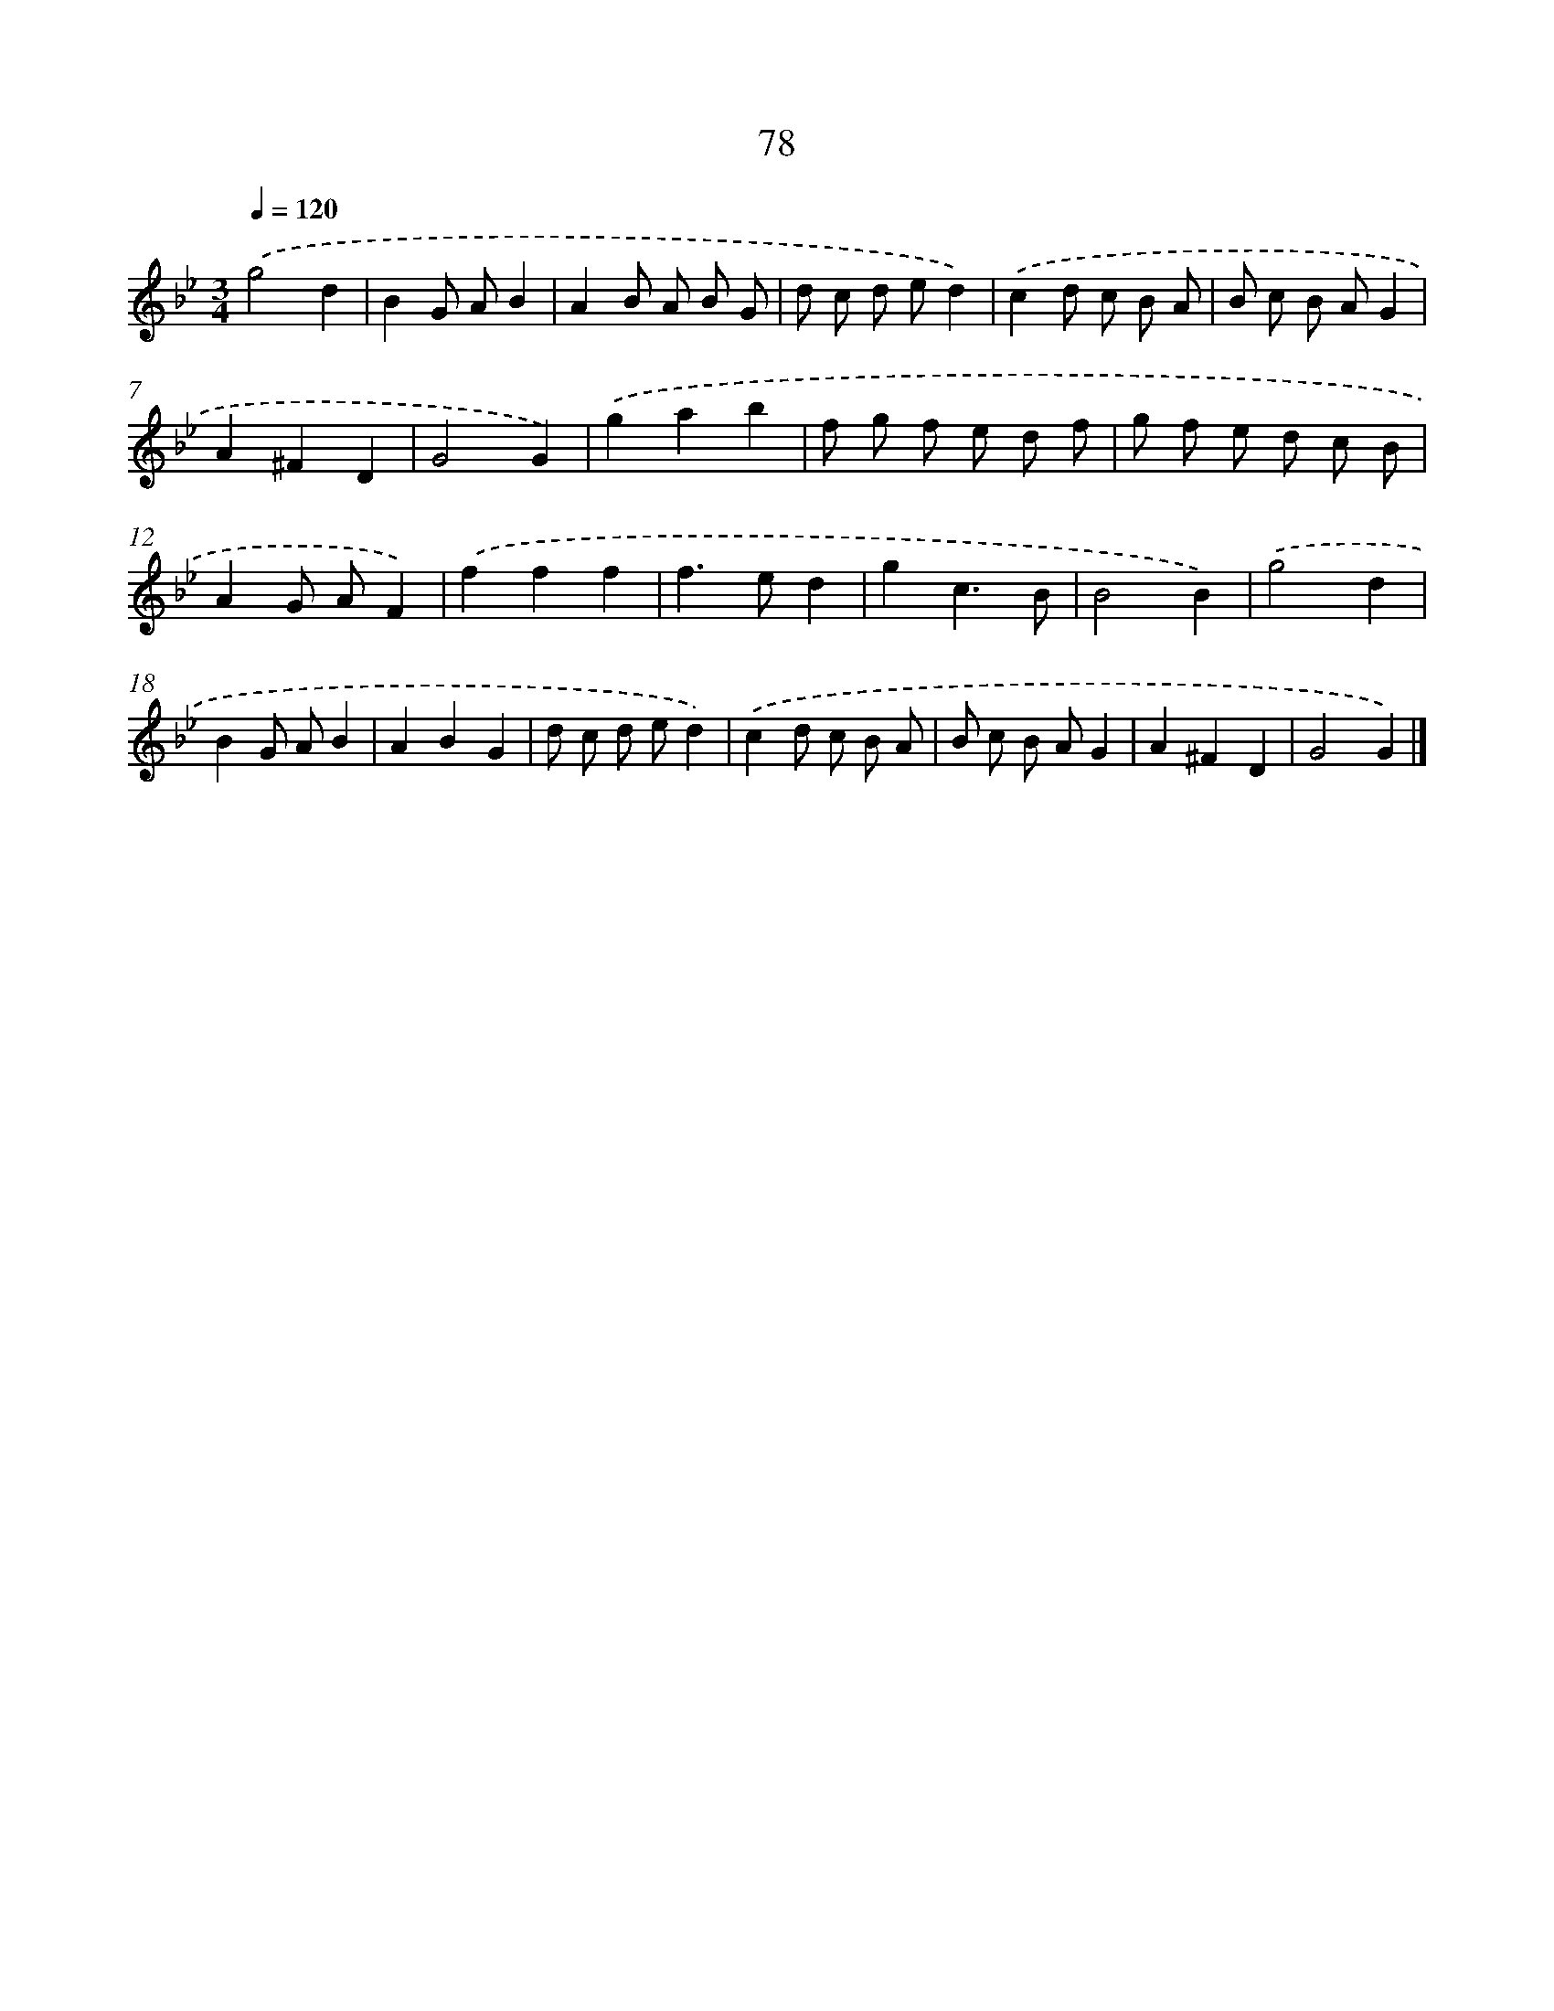 X: 11385
T: 78
%%abc-version 2.0
%%abcx-abcm2ps-target-version 5.9.1 (29 Sep 2008)
%%abc-creator hum2abc beta
%%abcx-conversion-date 2018/11/01 14:37:14
%%humdrum-veritas 1524168767
%%humdrum-veritas-data 2197207391
%%continueall 1
%%barnumbers 0
L: 1/8
M: 3/4
Q: 1/4=120
K: Bb clef=treble
.('g4d2 |
B2G AB2 |
A2B A B G |
d c d ed2) |
.('c2d c B A |
B c B AG2 |
A2^F2D2 |
G4G2) |
.('g2a2b2 |
f g f e d f |
g f e d c B |
A2G AF2) |
.('f2f2f2 |
f2>e2d2 |
g2c3B |
B4B2) |
.('g4d2 |
B2G AB2 |
A2B2G2 |
d c d ed2) |
.('c2d c B A |
B c B AG2 |
A2^F2D2 |
G4G2) |]
